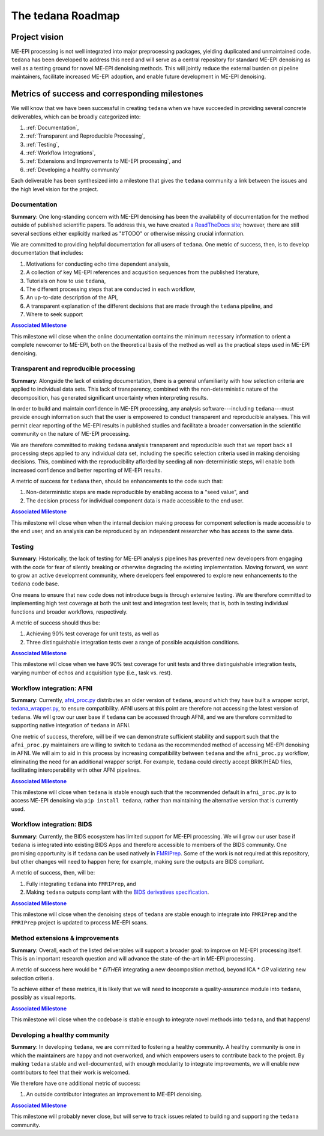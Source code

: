 The tedana Roadmap
==================

Project vision
--------------

ME-EPI processing is not well integrated into major preprocessing packages,
yielding duplicated and unmaintained code.
``tedana`` has been developed to address this need and will serve as a central repository
for standard ME-EPI denoising as well as a testing ground for novel ME-EPI denoising methods.
This will jointly reduce the external burden on pipeline maintainers,
facilitate increased ME-EPI adoption, and enable future development in ME-EPI denoising.

Metrics of success and corresponding milestones
-----------------------------------------------

We will know that we have been successful in creating ``tedana`` when we have succeeded in providing
several concrete deliverables, which can be broadly categorized into:

1. :ref:`Documentation`,
2. :ref:`Transparent and Reproducible Processing`,
3. :ref:`Testing`,
4. :ref:`Workflow Integrations`,
5. :ref:`Extensions and Improvements to ME-EPI processing`, and
6. :ref:`Developing a healthy community`

Each deliverable has been synthesized into a milestone that gives the ``tedana`` community a link
between the issues and the high level vision for the project.

.. _Documentation:

Documentation
`````````````
**Summary**:
One long-standing concern with ME-EPI denoising has been the availability of
documentation for the method outside of published scientific papers.
To address this, we have created `a ReadTheDocs site`_;
however, there are still several sections either explicitly marked as "#TODO"
or otherwise missing crucial information.

We are committed to providing helpful documentation for all users of ``tedana``.
One metric of success, then, is to develop documentation that includes:

1. Motivations for conducting echo time dependent analysis,
2. A collection of key ME-EPI references and acqusition sequences
   from the published literature,
3. Tutorials on how to use ``tedana``,
4. The different processing steps that are conducted in each workflow,
5. An up-to-date description of the API,
6. A transparent explanation of the different decisions that are made
   through the ``tedana`` pipeline, and
7. Where to seek support

.. _a ReadTheDocs site: https://tedana.readthedocs.io


|milestone1|_

.. _milestone1: https://github.com/ME-ICA/tedana/milestone/6

.. |milestone1| replace:: **Associated Milestone**

This milestone will close when the online documentation contains the minimum necessary information
to orient a complete newcomer to ME-EPI, both on the theoretical basis of the method as well as
the practical steps used in ME-EPI denoising.


.. _Transparent and Reproducible Processing:

Transparent and reproducible processing
```````````````````````````````````````
**Summary**:
Alongside the lack of existing documentation,
there is a general unfamiliarity with how selection criteria are applied to individual data sets.
This lack of transparency, combined with the non-deterministic nature of the decomposition,
has generated significant uncertainty when interpreting results.

In order to build and maintain confidence in ME-EPI processing,
any analysis software---including ``tedana``---must provide enough information such that
the user is empowered to conduct transparent and reproducible analyses.
This will permit clear reporting of the ME-EPI results in published studies
and facilitate a broader conversation in the scientific community on the nature of ME-EPI processing.

We are therefore committed to making ``tedana`` analysis transparent and reproducible
such that we report back all processing steps applied to any individual data set,
including the specific selection criteria used in making denoising decisions.
This, combined with the reproducibility afforded by seeding all non-deterministic steps,
will enable both increased confidence and better reporting of ME-EPI results.

A metric of success for ``tedana`` then, should be enhancements to the code such that:

1. Non-deterministic steps are made reproducible by enabling access to a "seed value", and
2. The decision process for individual component data is made accessible to the end user.


|milestone2|_

.. _milestone2: https://github.com/ME-ICA/tedana/milestone/4

.. |milestone2| replace:: **Associated Milestone**

This milestone will close when when the internal decision making process for
component selection is made accessible to the end user,
and an analysis can be reproduced by an independent researcher who has access to the same data.


.. _Testing:

Testing
```````
**Summary**:
Historically, the lack of testing for ME-EPI analysis pipelines has prevented new
developers from engaging with the code for fear of silently breaking or otherwise degrading
the existing implementation.
Moving forward, we want to grow an active development community,
where developers feel empowered to explore new enhancements to the ``tedana`` code base.

One means to ensure that new code does not introduce bugs is through extensive testing.
We are therefore committed to implementing high test coverage at both
the unit test and integration test levels;
that is, both in testing individual functions and broader workflows, respectively.

A metric of success should thus be:

1. Achieving 90% test coverage for unit tests, as well as
2. Three distinguishable integration tests over a range of possible acquisition conditions.


|milestone3|_

.. _milestone3: https://github.com/ME-ICA/tedana/milestone/7

.. |milestone3| replace:: **Associated Milestone**

This milestone will close when we have 90% test coverage for unit tests and
three distinguishable integration tests,
varying number of echos and acquisition type (i.e., task vs. rest).


.. _Workflow Integrations:

Workflow integration: AFNI
``````````````````````````
**Summary**:
Currently, `afni_proc.py`_ distributes an older version of ``tedana``,
around which they have built a wrapper script, `tedana_wrapper.py`_, to ensure compatibility.
AFNI users at this point are therefore not accessing the latest version of ``tedana``.
We will grow our user base if ``tedana`` can be accessed through AFNI,
and we are therefore committed to supporting native integration of ``tedana`` in AFNI.

.. _afni_proc.py: https://afni.nimh.nih.gov/pub/dist/doc/program_help/afni_proc.py.html
.. _tedana_wrapper.py: https://github.com/afni/afni/blob/a3288abefb66bc7c76e98fdf13425ab48651bf36/src/python_scripts/afni_python/tedana_wrapper.py

One metric of success, therefore, will be if we can demonstrate sufficient stability and support
such that the ``afni_proc.py`` maintainers are willing to switch to ``tedana`` as the recommended
method of accessing ME-EPI denoising in AFNI.
We will aim to aid in this process by increasing compatibility between ``tedana``
and the ``afni_proc.py`` workflow, eliminating the need for an additional wrapper script.
For example, ``tedana`` could directly accept BRIK/HEAD files,
facilitating interoperability with other AFNI pipelines.


|milestone4|_

.. _milestone4: https://github.com/ME-ICA/tedana/milestone/8

.. |milestone4| replace:: **Associated Milestone**

This milestone will close when ``tedana`` is stable enough such that the recommended default in
``afni_proc.py`` is to access ME-EPI denoising via ``pip install tedana``,
rather than maintaining the alternative version that is currently used.


Workflow integration: BIDS
``````````````````````````
**Summary**:
Currently, the BIDS ecosystem has limited support for ME-EPI processing.
We will grow our user base if ``tedana`` is integrated into existing BIDS Apps and
therefore accessible to members of the BIDS community.
One promising opportunity is if ``tedana`` can be used natively in `FMRIPrep`_.
Some of the work is not required at this repository, but other changes will need to happen here;
for example, making sure the outputs are BIDS compliant.

A metric of success, then, will be:

1. Fully integrating ``tedana`` into ``FMRIPrep``, and
2. Making ``tedana`` outputs compliant with the `BIDS derivatives specification`_.

.. _FMRIPrep: https://github.com/poldracklab/fmriprep
.. _BIDS derivatives specification: https://docs.google.com/document/d/1Wwc4A6Mow4ZPPszDIWfCUCRNstn7d_zzaWPcfcHmgI4/edit


|milestone5|_

.. _milestone5: https://github.com/ME-ICA/tedana/milestone/9

.. |milestone5| replace:: **Associated Milestone**

This milestone will close when the denoising steps of ``tedana`` are stable enough
to integrate into ``FMRIPrep`` and the ``FMRIPrep`` project is updated to process ME-EPI scans.


.. _Extensions and Improvements to ME-EPI processing:

Method extensions & improvements
````````````````````````````````
**Summary**:
Overall, each of the listed deliverables will support a broader goal:
to improve on ME-EPI processing itself.
This is an important research question and will advance the state-of-the-art in ME-EPI processing.

A metric of success here would be
* *EITHER* integrating a new decomposition method, beyond ICA
* *OR* validating new selection criteria.

To achieve either of these metrics, it is likely that we will need to incoporate a
quality-assurance module into ``tedana``, possibly as visual reports.


|milestone6|_

.. _milestone6: https://github.com/ME-ICA/tedana/milestone/10

.. |milestone6| replace:: **Associated Milestone**

This milestone will close when the codebase is stable enough to integrate novel methods
into ``tedana``, and that happens!


.. _Developing a healthy community:

Developing a healthy community
``````````````````````````````
**Summary**:
In developing ``tedana``, we are committed to  fostering a healthy community.
A healthy community is one in which the maintainers are happy and not overworked,
and which empowers users to contribute back to the project.
By making ``tedana`` stable and well-documented, with enough modularity to integrate improvements,
we will enable new contributors to feel that their work is welcomed.

We therefore have one additional metric of success:

1. An outside contributor integrates an improvement to ME-EPI denoising.


|milestone7|_

.. _milestone7: https://github.com/ME-ICA/tedana/milestone/5

.. |milestone7| replace:: **Associated Milestone**

This milestone will probably never close,
but will serve to track issues related to building and supporting the ``tedana`` community.
